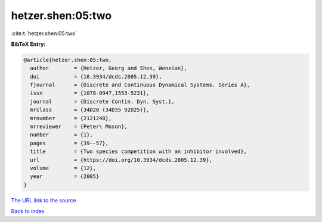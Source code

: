 hetzer.shen:05:two
==================

:cite:t:`hetzer.shen:05:two`

**BibTeX Entry:**

.. code-block:: bibtex

   @article{hetzer.shen:05:two,
     author        = {Hetzer, Georg and Shen, Wenxian},
     doi           = {10.3934/dcds.2005.12.39},
     fjournal      = {Discrete and Continuous Dynamical Systems. Series A},
     issn          = {1078-0947,1553-5231},
     journal       = {Discrete Contin. Dyn. Syst.},
     mrclass       = {34D20 (34D35 92D25)},
     mrnumber      = {2121248},
     mrreviewer    = {Peter\ Moson},
     number        = {1},
     pages         = {39--57},
     title         = {Two species competition with an inhibitor involved},
     url           = {https://doi.org/10.3934/dcds.2005.12.39},
     volume        = {12},
     year          = {2005}
   }

`The URL link to the source <https://doi.org/10.3934/dcds.2005.12.39>`__


`Back to index <../By-Cite-Keys.html>`__

